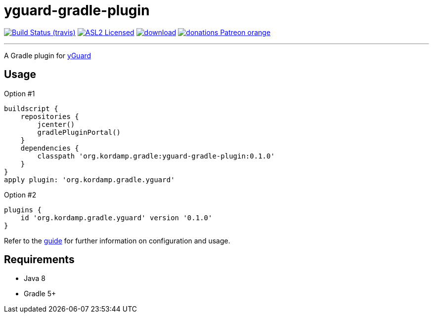 = yguard-gradle-plugin
:linkattrs:
:project-owner:   kordamp
:project-repo:    maven
:project-name:    kordamp-parentpom
:project-name:    yguard-gradle-plugin
:project-group:   org.kordamp.gradle
:project-version: 0.1.0

image:http://img.shields.io/travis/{project-owner}/{project-name}/master.svg["Build Status (travis)", link="https://travis-ci.org/{project-owner}/{project-name}"]
image:http://img.shields.io/badge/license-ASL2-blue.svg["ASL2 Licensed", link="http://opensource.org/licenses/ASL2"]
image:https://api.bintray.com/packages/{project-owner}/{project-repo}/{project-name}/images/download.svg[link="https://bintray.com/{project-owner}/{project-repo}/{project-name}/_latestVersion"]
image:https://img.shields.io/badge/donations-Patreon-orange.svg[link="https://www.patreon.com/user?u=6609318"]

---

A Gradle plugin for link:https://www.yworks.com/products/yguard[yGuard]

== Usage

Option #1
[source,groovy]
[subs="attributes"]
----
buildscript {
    repositories {
        jcenter()
        gradlePluginPortal()
    }
    dependencies {
        classpath '{project-group}:{project-name}:{project-version}'
    }
}
apply plugin: '{project-group}.yguard'
----

Option #2
[source,groovy]
[subs="attributes"]
----
plugins {
    id '{project-group}.yguard' version '{project-version}'
}
----

Refer to the link:http://{project-owner}.github.io/{project-name}[guide, window="_blank"] for further information on configuration
and usage.

== Requirements

 * Java 8
 * Gradle 5+
